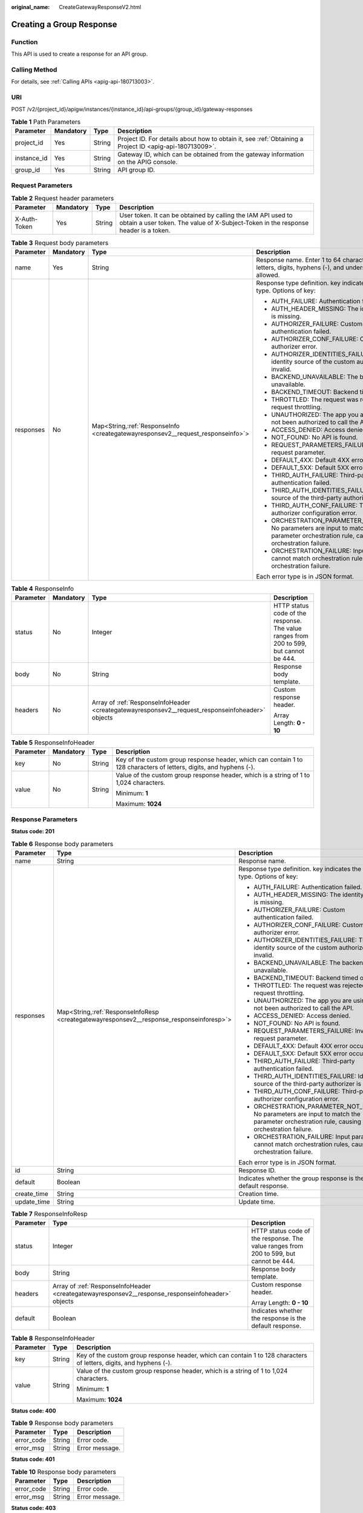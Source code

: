 :original_name: CreateGatewayResponseV2.html

.. _CreateGatewayResponseV2:

Creating a Group Response
=========================

Function
--------

This API is used to create a response for an API group.

Calling Method
--------------

For details, see :ref:`Calling APIs <apig-api-180713003>`.

URI
---

POST /v2/{project_id}/apigw/instances/{instance_id}/api-groups/{group_id}/gateway-responses

.. table:: **Table 1** Path Parameters

   +-------------+-----------+--------+---------------------------------------------------------------------------------------------------------+
   | Parameter   | Mandatory | Type   | Description                                                                                             |
   +=============+===========+========+=========================================================================================================+
   | project_id  | Yes       | String | Project ID. For details about how to obtain it, see :ref:`Obtaining a Project ID <apig-api-180713009>`. |
   +-------------+-----------+--------+---------------------------------------------------------------------------------------------------------+
   | instance_id | Yes       | String | Gateway ID, which can be obtained from the gateway information on the APIG console.                     |
   +-------------+-----------+--------+---------------------------------------------------------------------------------------------------------+
   | group_id    | Yes       | String | API group ID.                                                                                           |
   +-------------+-----------+--------+---------------------------------------------------------------------------------------------------------+

Request Parameters
------------------

.. table:: **Table 2** Request header parameters

   +--------------+-----------+--------+----------------------------------------------------------------------------------------------------------------------------------------------------+
   | Parameter    | Mandatory | Type   | Description                                                                                                                                        |
   +==============+===========+========+====================================================================================================================================================+
   | X-Auth-Token | Yes       | String | User token. It can be obtained by calling the IAM API used to obtain a user token. The value of X-Subject-Token in the response header is a token. |
   +--------------+-----------+--------+----------------------------------------------------------------------------------------------------------------------------------------------------+

.. table:: **Table 3** Request body parameters

   +-----------------+-----------------+-----------------------------------------------------------------------------------+-----------------------------------------------------------------------------------------------------------------------------------------+
   | Parameter       | Mandatory       | Type                                                                              | Description                                                                                                                             |
   +=================+=================+===================================================================================+=========================================================================================================================================+
   | name            | Yes             | String                                                                            | Response name. Enter 1 to 64 characters. Only letters, digits, hyphens (-), and underscores (_) are allowed.                            |
   +-----------------+-----------------+-----------------------------------------------------------------------------------+-----------------------------------------------------------------------------------------------------------------------------------------+
   | responses       | No              | Map<String,\ :ref:`ResponseInfo <creategatewayresponsev2__request_responseinfo>`> | Response type definition. key indicates the error type. Options of key:                                                                 |
   |                 |                 |                                                                                   |                                                                                                                                         |
   |                 |                 |                                                                                   | -  AUTH_FAILURE: Authentication failed.                                                                                                 |
   |                 |                 |                                                                                   | -  AUTH_HEADER_MISSING: The identity source is missing.                                                                                 |
   |                 |                 |                                                                                   | -  AUTHORIZER_FAILURE: Custom authentication failed.                                                                                    |
   |                 |                 |                                                                                   | -  AUTHORIZER_CONF_FAILURE: Custom authorizer error.                                                                                    |
   |                 |                 |                                                                                   | -  AUTHORIZER_IDENTITIES_FAILURE: The identity source of the custom authorizer is invalid.                                              |
   |                 |                 |                                                                                   | -  BACKEND_UNAVAILABLE: The backend is unavailable.                                                                                     |
   |                 |                 |                                                                                   | -  BACKEND_TIMEOUT: Backend timed out.                                                                                                  |
   |                 |                 |                                                                                   | -  THROTTLED: The request was rejected due to request throttling.                                                                       |
   |                 |                 |                                                                                   | -  UNAUTHORIZED: The app you are using has not been authorized to call the API.                                                         |
   |                 |                 |                                                                                   | -  ACCESS_DENIED: Access denied.                                                                                                        |
   |                 |                 |                                                                                   | -  NOT_FOUND: No API is found.                                                                                                          |
   |                 |                 |                                                                                   | -  REQUEST_PARAMETERS_FAILURE: Invalid request parameter.                                                                               |
   |                 |                 |                                                                                   | -  DEFAULT_4XX: Default 4XX error occurred.                                                                                             |
   |                 |                 |                                                                                   | -  DEFAULT_5XX: Default 5XX error occurred.                                                                                             |
   |                 |                 |                                                                                   | -  THIRD_AUTH_FAILURE: Third-party authentication failed.                                                                               |
   |                 |                 |                                                                                   | -  THIRD_AUTH_IDENTITIES_FAILURE: Identity source of the third-party authorizer is invalid.                                             |
   |                 |                 |                                                                                   | -  THIRD_AUTH_CONF_FAILURE: Third-party authorizer configuration error.                                                                 |
   |                 |                 |                                                                                   | -  ORCHESTRATION_PARAMETER_NOT_FOUND: No parameters are input to match the parameter orchestration rule, causing orchestration failure. |
   |                 |                 |                                                                                   | -  ORCHESTRATION_FAILURE: Input parameters cannot match orchestration rules, causing orchestration failure.                             |
   |                 |                 |                                                                                   |                                                                                                                                         |
   |                 |                 |                                                                                   | Each error type is in JSON format.                                                                                                      |
   +-----------------+-----------------+-----------------------------------------------------------------------------------+-----------------------------------------------------------------------------------------------------------------------------------------+

.. _creategatewayresponsev2__request_responseinfo:

.. table:: **Table 4** ResponseInfo

   +-----------------+-----------------+--------------------------------------------------------------------------------------------------+----------------------------------------------------------------------------------------+
   | Parameter       | Mandatory       | Type                                                                                             | Description                                                                            |
   +=================+=================+==================================================================================================+========================================================================================+
   | status          | No              | Integer                                                                                          | HTTP status code of the response. The value ranges from 200 to 599, but cannot be 444. |
   +-----------------+-----------------+--------------------------------------------------------------------------------------------------+----------------------------------------------------------------------------------------+
   | body            | No              | String                                                                                           | Response body template.                                                                |
   +-----------------+-----------------+--------------------------------------------------------------------------------------------------+----------------------------------------------------------------------------------------+
   | headers         | No              | Array of :ref:`ResponseInfoHeader <creategatewayresponsev2__request_responseinfoheader>` objects | Custom response header.                                                                |
   |                 |                 |                                                                                                  |                                                                                        |
   |                 |                 |                                                                                                  | Array Length: **0 - 10**                                                               |
   +-----------------+-----------------+--------------------------------------------------------------------------------------------------+----------------------------------------------------------------------------------------+

.. _creategatewayresponsev2__request_responseinfoheader:

.. table:: **Table 5** ResponseInfoHeader

   +-----------------+-----------------+-----------------+---------------------------------------------------------------------------------------------------------------------+
   | Parameter       | Mandatory       | Type            | Description                                                                                                         |
   +=================+=================+=================+=====================================================================================================================+
   | key             | No              | String          | Key of the custom group response header, which can contain 1 to 128 characters of letters, digits, and hyphens (-). |
   +-----------------+-----------------+-----------------+---------------------------------------------------------------------------------------------------------------------+
   | value           | No              | String          | Value of the custom group response header, which is a string of 1 to 1,024 characters.                              |
   |                 |                 |                 |                                                                                                                     |
   |                 |                 |                 | Minimum: **1**                                                                                                      |
   |                 |                 |                 |                                                                                                                     |
   |                 |                 |                 | Maximum: **1024**                                                                                                   |
   +-----------------+-----------------+-----------------+---------------------------------------------------------------------------------------------------------------------+

Response Parameters
-------------------

**Status code: 201**

.. table:: **Table 6** Response body parameters

   +-----------------------+--------------------------------------------------------------------------------------------+-----------------------------------------------------------------------------------------------------------------------------------------+
   | Parameter             | Type                                                                                       | Description                                                                                                                             |
   +=======================+============================================================================================+=========================================================================================================================================+
   | name                  | String                                                                                     | Response name.                                                                                                                          |
   +-----------------------+--------------------------------------------------------------------------------------------+-----------------------------------------------------------------------------------------------------------------------------------------+
   | responses             | Map<String,\ :ref:`ResponseInfoResp <creategatewayresponsev2__response_responseinforesp>`> | Response type definition. key indicates the error type. Options of key:                                                                 |
   |                       |                                                                                            |                                                                                                                                         |
   |                       |                                                                                            | -  AUTH_FAILURE: Authentication failed.                                                                                                 |
   |                       |                                                                                            | -  AUTH_HEADER_MISSING: The identity source is missing.                                                                                 |
   |                       |                                                                                            | -  AUTHORIZER_FAILURE: Custom authentication failed.                                                                                    |
   |                       |                                                                                            | -  AUTHORIZER_CONF_FAILURE: Custom authorizer error.                                                                                    |
   |                       |                                                                                            | -  AUTHORIZER_IDENTITIES_FAILURE: The identity source of the custom authorizer is invalid.                                              |
   |                       |                                                                                            | -  BACKEND_UNAVAILABLE: The backend is unavailable.                                                                                     |
   |                       |                                                                                            | -  BACKEND_TIMEOUT: Backend timed out.                                                                                                  |
   |                       |                                                                                            | -  THROTTLED: The request was rejected due to request throttling.                                                                       |
   |                       |                                                                                            | -  UNAUTHORIZED: The app you are using has not been authorized to call the API.                                                         |
   |                       |                                                                                            | -  ACCESS_DENIED: Access denied.                                                                                                        |
   |                       |                                                                                            | -  NOT_FOUND: No API is found.                                                                                                          |
   |                       |                                                                                            | -  REQUEST_PARAMETERS_FAILURE: Invalid request parameter.                                                                               |
   |                       |                                                                                            | -  DEFAULT_4XX: Default 4XX error occurred.                                                                                             |
   |                       |                                                                                            | -  DEFAULT_5XX: Default 5XX error occurred.                                                                                             |
   |                       |                                                                                            | -  THIRD_AUTH_FAILURE: Third-party authentication failed.                                                                               |
   |                       |                                                                                            | -  THIRD_AUTH_IDENTITIES_FAILURE: Identity source of the third-party authorizer is invalid.                                             |
   |                       |                                                                                            | -  THIRD_AUTH_CONF_FAILURE: Third-party authorizer configuration error.                                                                 |
   |                       |                                                                                            | -  ORCHESTRATION_PARAMETER_NOT_FOUND: No parameters are input to match the parameter orchestration rule, causing orchestration failure. |
   |                       |                                                                                            | -  ORCHESTRATION_FAILURE: Input parameters cannot match orchestration rules, causing orchestration failure.                             |
   |                       |                                                                                            |                                                                                                                                         |
   |                       |                                                                                            | Each error type is in JSON format.                                                                                                      |
   +-----------------------+--------------------------------------------------------------------------------------------+-----------------------------------------------------------------------------------------------------------------------------------------+
   | id                    | String                                                                                     | Response ID.                                                                                                                            |
   +-----------------------+--------------------------------------------------------------------------------------------+-----------------------------------------------------------------------------------------------------------------------------------------+
   | default               | Boolean                                                                                    | Indicates whether the group response is the default response.                                                                           |
   +-----------------------+--------------------------------------------------------------------------------------------+-----------------------------------------------------------------------------------------------------------------------------------------+
   | create_time           | String                                                                                     | Creation time.                                                                                                                          |
   +-----------------------+--------------------------------------------------------------------------------------------+-----------------------------------------------------------------------------------------------------------------------------------------+
   | update_time           | String                                                                                     | Update time.                                                                                                                            |
   +-----------------------+--------------------------------------------------------------------------------------------+-----------------------------------------------------------------------------------------------------------------------------------------+

.. _creategatewayresponsev2__response_responseinforesp:

.. table:: **Table 7** ResponseInfoResp

   +-----------------------+---------------------------------------------------------------------------------------------------+----------------------------------------------------------------------------------------+
   | Parameter             | Type                                                                                              | Description                                                                            |
   +=======================+===================================================================================================+========================================================================================+
   | status                | Integer                                                                                           | HTTP status code of the response. The value ranges from 200 to 599, but cannot be 444. |
   +-----------------------+---------------------------------------------------------------------------------------------------+----------------------------------------------------------------------------------------+
   | body                  | String                                                                                            | Response body template.                                                                |
   +-----------------------+---------------------------------------------------------------------------------------------------+----------------------------------------------------------------------------------------+
   | headers               | Array of :ref:`ResponseInfoHeader <creategatewayresponsev2__response_responseinfoheader>` objects | Custom response header.                                                                |
   |                       |                                                                                                   |                                                                                        |
   |                       |                                                                                                   | Array Length: **0 - 10**                                                               |
   +-----------------------+---------------------------------------------------------------------------------------------------+----------------------------------------------------------------------------------------+
   | default               | Boolean                                                                                           | Indicates whether the response is the default response.                                |
   +-----------------------+---------------------------------------------------------------------------------------------------+----------------------------------------------------------------------------------------+

.. _creategatewayresponsev2__response_responseinfoheader:

.. table:: **Table 8** ResponseInfoHeader

   +-----------------------+-----------------------+---------------------------------------------------------------------------------------------------------------------+
   | Parameter             | Type                  | Description                                                                                                         |
   +=======================+=======================+=====================================================================================================================+
   | key                   | String                | Key of the custom group response header, which can contain 1 to 128 characters of letters, digits, and hyphens (-). |
   +-----------------------+-----------------------+---------------------------------------------------------------------------------------------------------------------+
   | value                 | String                | Value of the custom group response header, which is a string of 1 to 1,024 characters.                              |
   |                       |                       |                                                                                                                     |
   |                       |                       | Minimum: **1**                                                                                                      |
   |                       |                       |                                                                                                                     |
   |                       |                       | Maximum: **1024**                                                                                                   |
   +-----------------------+-----------------------+---------------------------------------------------------------------------------------------------------------------+

**Status code: 400**

.. table:: **Table 9** Response body parameters

   ========== ====== ==============
   Parameter  Type   Description
   ========== ====== ==============
   error_code String Error code.
   error_msg  String Error message.
   ========== ====== ==============

**Status code: 401**

.. table:: **Table 10** Response body parameters

   ========== ====== ==============
   Parameter  Type   Description
   ========== ====== ==============
   error_code String Error code.
   error_msg  String Error message.
   ========== ====== ==============

**Status code: 403**

.. table:: **Table 11** Response body parameters

   ========== ====== ==============
   Parameter  Type   Description
   ========== ====== ==============
   error_code String Error code.
   error_msg  String Error message.
   ========== ====== ==============

**Status code: 404**

.. table:: **Table 12** Response body parameters

   ========== ====== ==============
   Parameter  Type   Description
   ========== ====== ==============
   error_code String Error code.
   error_msg  String Error message.
   ========== ====== ==============

**Status code: 500**

.. table:: **Table 13** Response body parameters

   ========== ====== ==============
   Parameter  Type   Description
   ========== ====== ==============
   error_code String Error code.
   error_msg  String Error message.
   ========== ====== ==============

Example Requests
----------------

Creating a response for an API group

.. code-block::

   {
     "name" : "response_demo"
   }

Example Responses
-----------------

**Status code: 201**

Created

.. code-block::

   {
     "create_time" : "2020-08-12T14:52:02.829753306+08:00",
     "update_time" : "2020-08-12T14:52:02.829753306+08:00",
     "default" : false,
     "id" : "e839b367e10f4ab19d1c5008e476b83a",
     "name" : "response_demo",
     "responses" : {
       "ACCESS_DENIED" : {
         "body" : "{\"error_code\":\"$context.error.code\",\"error_msg\":\"$context.error.message\",\"request_id\":\"$context.requestId\"}",
         "default" : true,
         "status" : 403
       },
       "AUTHORIZER_CONF_FAILURE" : {
         "body" : "{\"error_code\":\"$context.error.code\",\"error_msg\":\"$context.error.message\",\"request_id\":\"$context.requestId\"}",
         "default" : true,
         "status" : 500
       },
       "AUTHORIZER_FAILURE" : {
         "body" : "{\"error_code\":\"$context.error.code\",\"error_msg\":\"$context.error.message\",\"request_id\":\"$context.requestId\"}",
         "default" : true,
         "status" : 500
       },
       "AUTHORIZER_IDENTITIES_FAILURE" : {
         "body" : "{\"error_code\":\"$context.error.code\",\"error_msg\":\"$context.error.message\",\"request_id\":\"$context.requestId\"}",
         "default" : true,
         "status" : 401
       },
       "AUTH_FAILURE" : {
         "body" : "{\"error_code\":\"$context.error.code\",\"error_msg\":\"$context.error.message\",\"request_id\":\"$context.requestId\"}",
         "default" : true,
         "status" : 401
       },
       "AUTH_HEADER_MISSING" : {
         "body" : "{\"error_code\":\"$context.error.code\",\"error_msg\":\"$context.error.message\",\"request_id\":\"$context.requestId\"}",
         "default" : true,
         "status" : 401
       },
       "BACKEND_TIMEOUT" : {
         "body" : "{\"error_code\":\"$context.error.code\",\"error_msg\":\"$context.error.message\",\"request_id\":\"$context.requestId\"}",
         "default" : true,
         "status" : 504
       },
       "BACKEND_UNAVAILABLE" : {
         "body" : "{\"error_code\":\"$context.error.code\",\"error_msg\":\"$context.error.message\",\"request_id\":\"$context.requestId\"}",
         "default" : true,
         "status" : 502
       },
       "DEFAULT_4XX" : {
         "body" : "{\"error_code\":\"$context.error.code\",\"error_msg\":\"$context.error.message\",\"request_id\":\"$context.requestId\"}",
         "default" : true
       },
       "DEFAULT_5XX" : {
         "body" : "{\"error_code\":\"$context.error.code\",\"error_msg\":\"$context.error.message\",\"request_id\":\"$context.requestId\"}",
         "default" : true
       },
       "NOT_FOUND" : {
         "body" : "{\"error_code\":\"$context.error.code\",\"error_msg\":\"$context.error.message\",\"request_id\":\"$context.requestId\"}",
         "default" : true,
         "status" : 404
       },
       "REQUEST_PARAMETERS_FAILURE" : {
         "body" : "{\"error_code\":\"$context.error.code\",\"error_msg\":\"$context.error.message\",\"request_id\":\"$context.requestId\"}",
         "default" : true,
         "status" : 400
       },
       "THROTTLED" : {
         "body" : "{\"error_code\":\"$context.error.code\",\"error_msg\":\"$context.error.message\",\"request_id\":\"$context.requestId\"}",
         "default" : true,
         "status" : 429
       },
       "UNAUTHORIZED" : {
         "body" : "{\"error_code\":\"$context.error.code\",\"error_msg\":\"$context.error.message\",\"request_id\":\"$context.requestId\"}",
         "default" : true,
         "status" : 401
       },
       "THIRD_AUTH_FAILURE" : {
         "body" : "{\"error_code\":\"$context.error.code\",\"error_msg\":\"$context.error.message\",\"request_id\":\"$context.requestId\"}",
         "default" : true,
         "status" : 401
       },
       "THIRD_AUTH_IDENTITIES_FAILURE" : {
         "body" : "{\"error_code\":\"$context.error.code\",\"error_msg\":\"$context.error.message\",\"request_id\":\"$context.requestId\"}",
         "default" : true,
         "status" : 401
       },
       "THIRD_AUTH_CONF_FAILURE" : {
         "body" : "{\"error_code\":\"$context.error.code\",\"error_msg\":\"$context.error.message\",\"request_id\":\"$context.requestId\"}",
         "default" : true,
         "status" : 500
       }
     }
   }

**Status code: 400**

Bad Request

.. code-block::

   {
     "error_code" : "APIG.2011",
     "error_msg" : "Invalid parameter value,parameterName:name. Please refer to the support documentation"
   }

**Status code: 401**

Unauthorized

.. code-block::

   {
     "error_code" : "APIG.1002",
     "error_msg" : "Incorrect token or token resolution failed"
   }

**Status code: 403**

Forbidden

.. code-block::

   {
     "error_code" : "APIG.1005",
     "error_msg" : "No permissions to request this method"
   }

**Status code: 404**

Not Found

.. code-block::

   {
     "error_code" : "APIG.3001",
     "error_msg" : "API group c77f5e81d9cb4424bf704ef2b0ac7600 does not exist"
   }

**Status code: 500**

Internal Server Error

.. code-block::

   {
     "error_code" : "APIG.9999",
     "error_msg" : "System error"
   }

Status Codes
------------

=========== =====================
Status Code Description
=========== =====================
201         Created
400         Bad Request
401         Unauthorized
403         Forbidden
404         Not Found
500         Internal Server Error
=========== =====================

Error Codes
-----------

See :ref:`Error Codes <errorcode>`.
